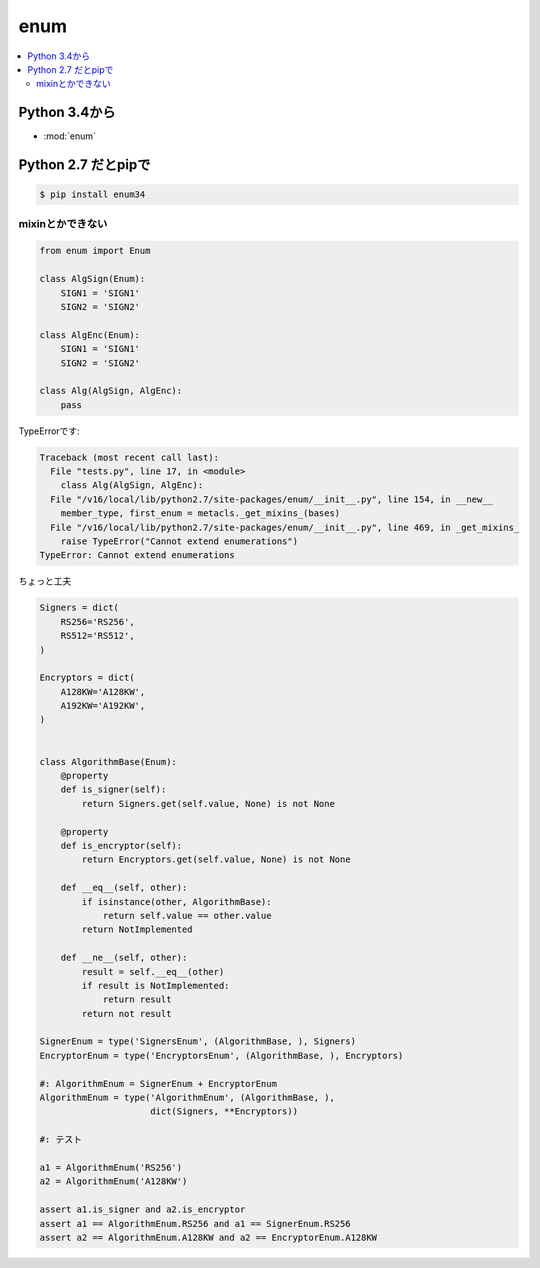======
enum
======

.. contents::
    :local:

Python 3.4から
============================

- :mod:`enum`

Python 2.7 だとpipで
============================

.. code-block:: bash

    $ pip install enum34


mixinとかできない
------------------------

.. code-block:: python

    from enum import Enum
    
    class AlgSign(Enum):
        SIGN1 = 'SIGN1'
        SIGN2 = 'SIGN2'
    
    class AlgEnc(Enum):
        SIGN1 = 'SIGN1'
        SIGN2 = 'SIGN2'
    
    class Alg(AlgSign, AlgEnc):
        pass

TypeErrorです:
    

.. code-block:: python

    Traceback (most recent call last):
      File "tests.py", line 17, in <module>
        class Alg(AlgSign, AlgEnc):
      File "/v16/local/lib/python2.7/site-packages/enum/__init__.py", line 154, in __new__
        member_type, first_enum = metacls._get_mixins_(bases)
      File "/v16/local/lib/python2.7/site-packages/enum/__init__.py", line 469, in _get_mixins_
        raise TypeError("Cannot extend enumerations")
    TypeError: Cannot extend enumerations
    

ちょっと工夫

.. code-block:: python

    Signers = dict(
        RS256='RS256',
        RS512='RS512',
    )
    
    Encryptors = dict(
        A128KW='A128KW',
        A192KW='A192KW',
    )
    
    
    class AlgorithmBase(Enum):
        @property
        def is_signer(self):
            return Signers.get(self.value, None) is not None
    
        @property
        def is_encryptor(self):
            return Encryptors.get(self.value, None) is not None
    
        def __eq__(self, other):
            if isinstance(other, AlgorithmBase):
                return self.value == other.value
            return NotImplemented
    
        def __ne__(self, other):
            result = self.__eq__(other)
            if result is NotImplemented:
                return result
            return not result
    
    SignerEnum = type('SignersEnum', (AlgorithmBase, ), Signers)
    EncryptorEnum = type('EncryptorsEnum', (AlgorithmBase, ), Encryptors)
    
    #: AlgorithmEnum = SignerEnum + EncryptorEnum
    AlgorithmEnum = type('AlgorithmEnum', (AlgorithmBase, ),
                         dict(Signers, **Encryptors))
    
    #: テスト
    
    a1 = AlgorithmEnum('RS256')
    a2 = AlgorithmEnum('A128KW')
    
    assert a1.is_signer and a2.is_encryptor
    assert a1 == AlgorithmEnum.RS256 and a1 == SignerEnum.RS256
    assert a2 == AlgorithmEnum.A128KW and a2 == EncryptorEnum.A128KW
    

